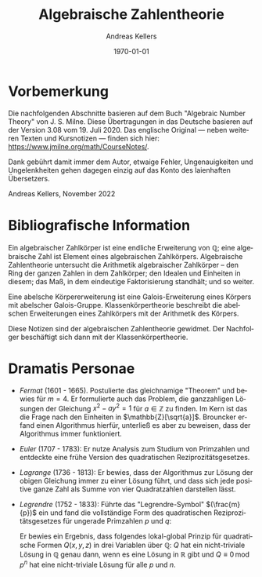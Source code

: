 #+options: ':nil *:t -:t ::t <:t H:3 \n:nil ^:t arch:headline
#+options: author:t broken-links:nil c:nil creator:nil
#+options: d:(not "LOGBOOK") date:t e:t email:nil f:t inline:t num:t
#+options: p:nil pri:nil prop:nil stat:t tags:t tasks:t tex:t
#+options: timestamp:t title:t toc:t todo:t |:t
#+title: Algebraische Zahlentheorie
#+author: Andreas Kellers
#+email: andreas.kellers@gmail.com
#+language: de
#+select_tags: export
#+exclude_tags: noexport
#+creator: Emacs 27.1 (Org mode 9.5.5)
#+cite_export:

#+latex_class: article
#+latex_class_options:
#+latex_header:
#+latex_header_extra:
#+description:
#+keywords:
#+subtitle:
#+latex_engraved_theme:
#+latex_compiler: pdflatex
#+date: \today

* Vorbemerkung

Die nachfolgenden Abschnitte basieren auf dem Buch "Algebraic Number
Theory" von J. S. Milne. Diese Übertragungen in das Deutsche basieren
auf der Version 3.08 vom 19. Juli 2020. Das englische Original ---
neben weiteren Texten und Kursnotizen --- finden sich hier:
https://www.jmilne.org/math/CourseNotes/.

Dank gebührt damit immer dem Autor, etwaige Fehler, Ungenauigkeiten
und Ungelenkheiten gehen dagegen einzig auf das Konto des laienhaften
Übersetzers.

Andreas Kellers, November 2022

* Bibliografische Information

Ein algebraischer Zahlkörper ist eine endliche Erweiterung von
$\mathbb{Q}$; eine algebraische Zahl ist Element eines algebraischen
Zahlkörpers. Algebraische Zahlentheorie untersucht die Arithmetik
algebraischer Zahlkörper -- den Ring der ganzen Zahlen in dem
Zahlkörper; den Idealen und Einheiten in diesem; das Maß, in dem
eindeutige Faktorisierung standhält; und so weiter.

Eine abelsche Körpererweiterung ist eine Galois-Erweiterung eines
Körpers mit abelscher Galois-Gruppe. Klassenkörpertheorie beschreibt
die abelschen Erweiterungen eines Zahlkörpers mit der Arithmetik des
Körpers.

Diese Notizen sind der algebraischen Zahlentheorie gewidmet. Der
Nachfolger beschäftigt sich dann mit der Klassenkörpertheorie.

* Dramatis Personae

- /Fermat/ (1601 - 1665). Postulierte das gleichnamige "Theorem" und
  bewies für $m=4$. Er formulierte auch das Problem, die ganzzahligen
  Lösungen der Gleichung $x^2 - ay^2=1$ für $a \in \mathbb{Z}$ zu
  finden. Im Kern ist das die Frage nach den Einheiten in
  $\mathbb{Z}[\sqrt{a}]$. Brouncker erfand einen Algorithmus hierfür,
  unterließ es aber zu beweisen, dass der Algorithmus immer
  funktioniert.
- /Euler/ (1707 - 1783): Er nutze Analysis zum Studium von Primzahlen
  und entdeckte eine frühe Version des quadratischen
  Reziprozitätsgesetzes.
- /Lagrange/ (1736 - 1813): Er bewies, dass der Algorithmus zur Lösung
  der obigen Gleichung immer zu einer Lösung führt, und dass sich jede
  positive ganze Zahl als Summe von vier Quadratzahlen darstellen
  lässt.
- /Legrendre/ (1752 - 1833): Führte das "Legrendre-Symbol"
  $(\frac{m}{p})$ ein und fand die vollständige Form des quadratischen
  Reziprozitätsgesetzes für ungerade Primzahlen $p$ und $q$:
  \begin{equation*}
    \left(\frac{p}{q}\right) \left(\frac{q}{q}\right) = (-1)^{(p-1)(q-1)/4}
  \end{equation*}
  Er bewies ein Ergebnis, dass folgendes lokal-global Prinzip für
  quadratische Formen $Q(x, y, z)$ in drei Variablen über
  $\mathbb{Q}$: $Q$ hat ein nicht-triviale Lösung in $\mathbb{Q}$
  genau dann, wenn es eine Lösung in $\mathbb{R}$ gibt und $Q \equiv 0 \,
  \mathrm{mod} \; p^n$ hat eine nicht-triviale Lösung für alle $p$ und
  $n$.  
